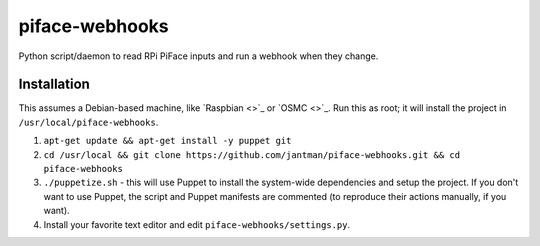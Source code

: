 piface-webhooks
===============

Python script/daemon to read RPi PiFace inputs and run a webhook when they change.

Installation
-------------

This assumes a Debian-based machine, like `Raspbian <>`_ or `OSMC <>`_. Run this as root; it will
install the project in ``/usr/local/piface-webhooks``.

1. ``apt-get update && apt-get install -y puppet git``
2. ``cd /usr/local && git clone https://github.com/jantman/piface-webhooks.git && cd piface-webhooks``
3. ``./puppetize.sh`` - this will use Puppet to install the system-wide dependencies and setup the project. If you don't want to use Puppet, the script and Puppet manifests are commented (to reproduce their actions manually, if you want).
4. Install your favorite text editor and edit ``piface-webhooks/settings.py``.
